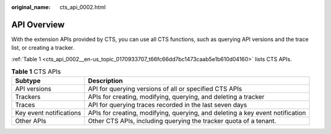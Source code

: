 :original_name: cts_api_0002.html

.. _cts_api_0002:

API Overview
============

With the extension APIs provided by CTS, you can use all CTS functions, such as querying API versions and the trace list, or creating a tracker.

:ref:`Table 1 <cts_api_0002__en-us_topic_0170933707_t66fc66dd7bc1473caab5e1b610d04160>` lists CTS APIs.

.. _cts_api_0002__en-us_topic_0170933707_t66fc66dd7bc1473caab5e1b610d04160:

.. table:: **Table 1** CTS APIs

   +-------------------------+-------------------------------------------------------------------------------+
   | Subtype                 | Description                                                                   |
   +=========================+===============================================================================+
   | API versions            | API for querying versions of all or specified CTS APIs                        |
   +-------------------------+-------------------------------------------------------------------------------+
   | Trackers                | APIs for creating, modifying, querying, and deleting a tracker                |
   +-------------------------+-------------------------------------------------------------------------------+
   | Traces                  | API for querying traces recorded in the last seven days                       |
   +-------------------------+-------------------------------------------------------------------------------+
   | Key event notifications | APIs for creating, modifying, querying, and deleting a key event notification |
   +-------------------------+-------------------------------------------------------------------------------+
   | Other APIs              | Other CTS APIs, including querying the tracker quota of a tenant.             |
   +-------------------------+-------------------------------------------------------------------------------+
